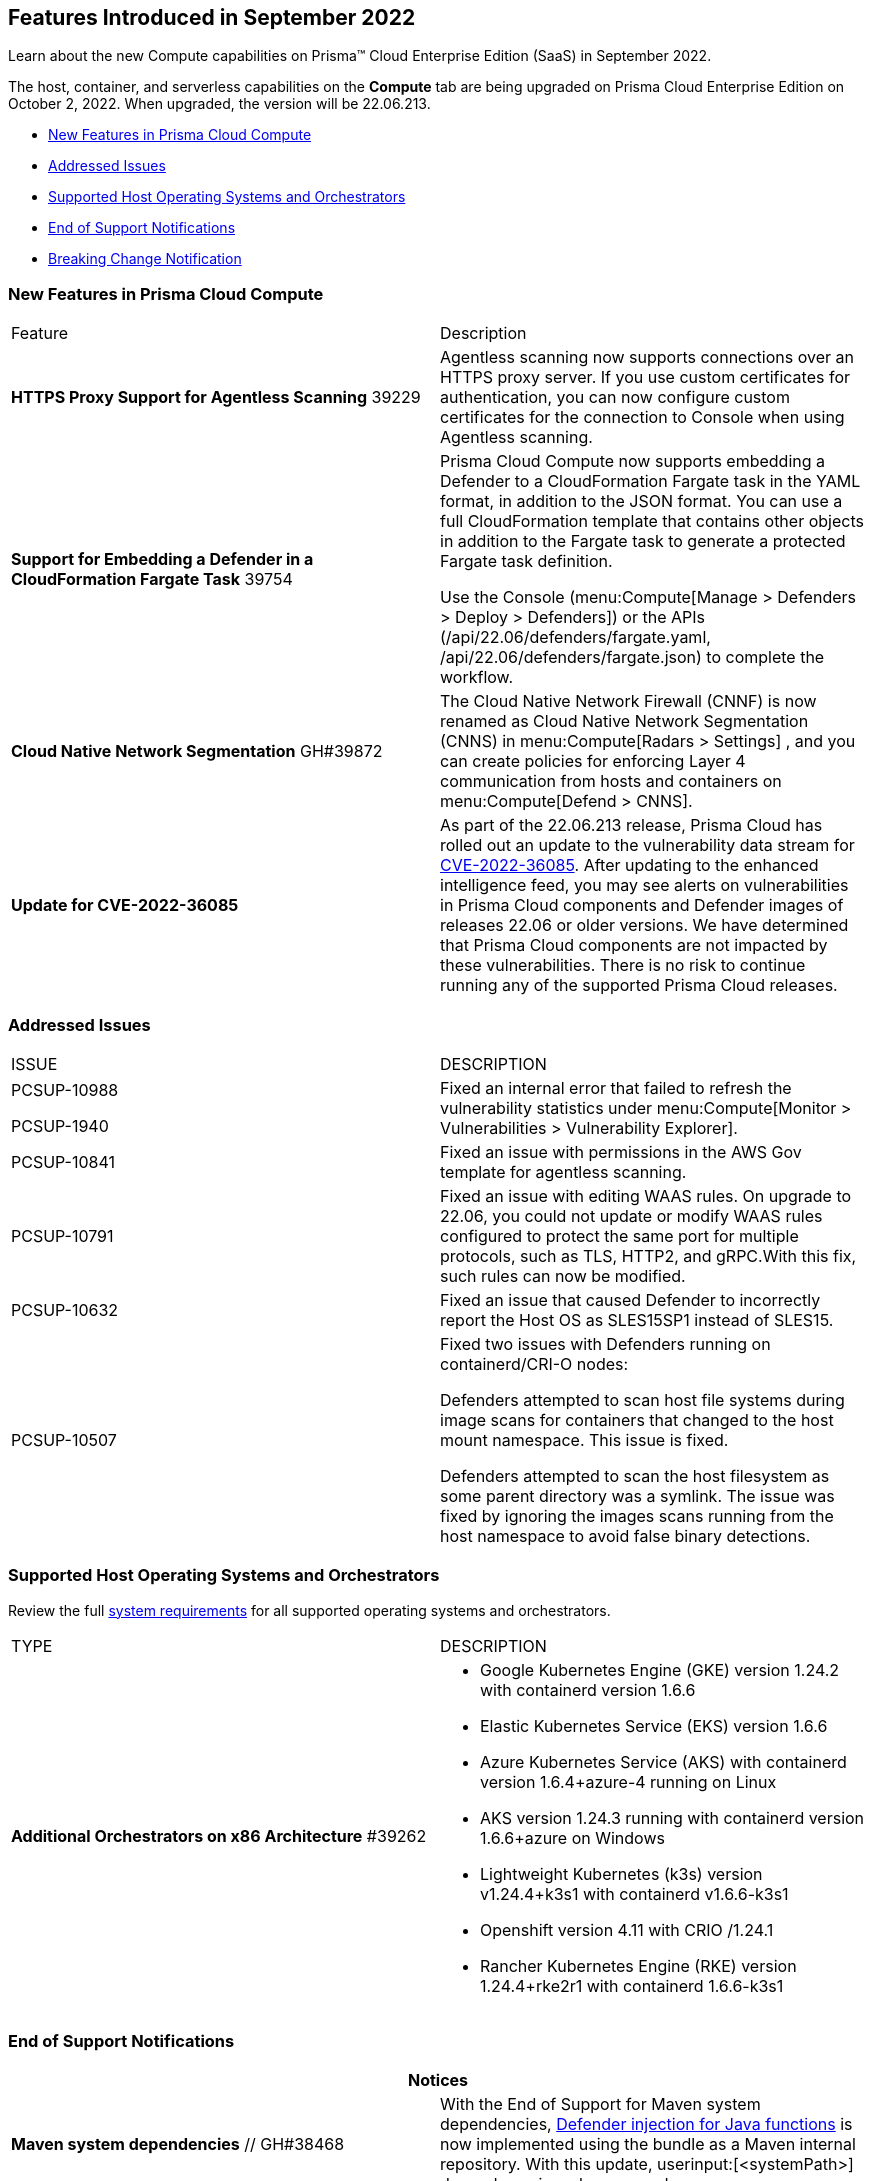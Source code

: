[#idd2c73d16-5584-47f7-95ac-21e5b4e412d1]
== Features Introduced in September 2022

Learn about the new Compute capabilities on Prisma™ Cloud Enterprise Edition (SaaS) in September 2022.

The host, container, and serverless capabilities on the *Compute* tab are being upgraded on Prisma Cloud Enterprise Edition on October 2, 2022. When upgraded, the version will be 22.06.213.

// In accordance with the https://docs.paloaltonetworks.com/prisma/prisma-cloud/prisma-cloud-admin-compute/welcome/security_assurance_policy[Security Assurance policy], this release includes the following security fixes.

* xref:#ide7a30e8a-a836-4e23-8f19-a7672e95651a[New Features in Prisma Cloud Compute]
* xref:#id30b11377-f76a-4697-bf55-794f22433423[Addressed Issues]
* xref:#id12323b0c-1701-4ecd-ad8d-32cadb2e4ee5[Supported Host Operating Systems and Orchestrators]
* xref:#iddb17c9be-aaa4-4c61-9867-2624de2dca9a[End of Support Notifications]
* xref:#id0fb0bfd9-3e1d-4e00-94ee-5acfdfb10096[Breaking Change Notification]


[#ide7a30e8a-a836-4e23-8f19-a7672e95651a]
=== New Features in Prisma Cloud Compute

[cols="50%a,50%a"]
|===
|Feature
|Description


|*HTTPS Proxy Support for Agentless Scanning*
+++<draft-comment>39229</draft-comment>+++
|Agentless scanning now supports connections over an HTTPS proxy server. If you use custom certificates for authentication, you can now configure custom certificates for the connection to Console when using Agentless scanning.


|*Support for Embedding a Defender in a CloudFormation Fargate Task*
+++<draft-comment>39754</draft-comment>+++
|Prisma Cloud Compute now supports embedding a Defender to a CloudFormation Fargate task in the YAML format, in addition to the JSON format. You can use a full CloudFormation template that contains other objects in addition to the Fargate task to generate a protected Fargate task definition.

Use the Console (menu:Compute[Manage > Defenders > Deploy > Defenders]) or the APIs (/api/22.06/defenders/fargate.yaml, /api/22.06/defenders/fargate.json) to complete the workflow.


|*Cloud Native Network Segmentation*
+++<draft-comment>GH#39872</draft-comment>+++
|The Cloud Native Network Firewall (CNNF) is now renamed as Cloud Native Network Segmentation (CNNS) in menu:Compute[Radars > Settings] , and you can create policies for enforcing Layer 4 communication from hosts and containers on menu:Compute[Defend > CNNS].


|*Update for CVE-2022-36085*
|As part of the 22.06.213 release, Prisma Cloud has rolled out an update to the vulnerability data stream for https://nvd.nist.gov/vuln/detail/CVE-2022-36085[CVE-2022-36085]. After updating to the enhanced intelligence feed, you may see alerts on vulnerabilities in Prisma Cloud components and Defender images of releases 22.06 or older versions. We have determined that Prisma Cloud components are not impacted by these vulnerabilities. There is no risk to continue running any of the supported Prisma Cloud releases.

|===


[#id30b11377-f76a-4697-bf55-794f22433423]
=== Addressed Issues

[cols="50%a,50%a"]
|===
|ISSUE
|DESCRIPTION


|PCSUP-10988

+++<draft-comment>PCSUP-1940</draft-comment>+++
|Fixed an internal error that failed to refresh the vulnerability statistics under menu:Compute[Monitor > Vulnerabilities > Vulnerability Explorer].


|PCSUP-10841
|Fixed an issue with permissions in the AWS Gov template for agentless scanning.


|PCSUP-10791
|Fixed an issue with editing WAAS rules. On upgrade to 22.06, you could not update or modify WAAS rules configured to protect the same port for multiple protocols, such as TLS, HTTP2, and gRPC.With this fix, such rules can now be modified.


|PCSUP-10632
|Fixed an issue that caused Defender to incorrectly report the Host OS as SLES15SP1 instead of SLES15.


|PCSUP-10507
|Fixed two issues with Defenders running on containerd/CRI-O nodes:

Defenders attempted to scan host file systems during image scans for containers that changed to the host mount namespace. This issue is fixed.

Defenders attempted to scan the host filesystem as some parent directory was a symlink. The issue was fixed by ignoring the images scans running from the host namespace to avoid false binary detections.

|===


[#id12323b0c-1701-4ecd-ad8d-32cadb2e4ee5]
=== Supported Host Operating Systems and Orchestrators

Review the full https://docs.paloaltonetworks.com/prisma/prisma-cloud/22-06/prisma-cloud-compute-edition-admin/install/system_requirements[system requirements] for all supported operating systems and orchestrators.

[cols="50%a,50%a"]
|===
|TYPE
|DESCRIPTION


|*Additional Orchestrators on x86 Architecture*
+++<draft-comment>#39262</draft-comment>+++
|* Google Kubernetes Engine (GKE) version 1.24.2 with containerd version 1.6.6

* Elastic Kubernetes Service (EKS) version 1.6.6

* Azure Kubernetes Service (AKS) with containerd version 1.6.4+azure-4 running on Linux

* AKS version 1.24.3 running with containerd version 1.6.6+azure on Windows

* Lightweight Kubernetes (k3s) version v1.24.4+k3s1 with containerd v1.6.6-k3s1

* Openshift version 4.11 with CRIO /1.24.1

* Rancher Kubernetes Engine (RKE) version 1.24.4+rke2r1 with containerd 1.6.6-k3s1

|===


[#iddb17c9be-aaa4-4c61-9867-2624de2dca9a]
=== End of Support Notifications

[cols="50%a,50%a"]
|===
2+|Notices


|*Maven system dependencies*
+++<draft-comment>// GH#38468</draft-comment>+++
|With the End of Support for Maven system dependencies, https://docs.paloaltonetworks.com/prisma/prisma-cloud/prisma-cloud-admin-compute/install/install_defender/install_serverless_defender[Defender injection for Java functions] is now implemented using the bundle as a Maven internal repository. With this update, userinput:[<systemPath>] dependency is no longer used.


|*Compile dependency in Gradle 7.0*
+++<draft-comment>// GH#39984</draft-comment>+++
|With the End of Support for compile dependency in Gradle 7.0, https://docs.paloaltonetworks.com/prisma/prisma-cloud/prisma-cloud-admin-compute/install/install_defender/install_serverless_defender[Defender injection for Java functions] is updated to an implementation dependency using an internal repository.

|===


[#id0fb0bfd9-3e1d-4e00-94ee-5acfdfb10096]
=== Breaking Change Notification

[cols="50%a,50%a"]
|===
|
|


|*Breaking Change in Lagrange*
+++<draft-comment>// GH#40768</draft-comment>+++
|On upgrade to the next release, code named Lagrange that is planned for the end of this CY, if you have configured an alert profile on menu:Compute[Manage > Alerts] and enabled *Image vulnerabilities (registry and deployed)* and *Immediately alert for deployed resources*, you will now receive immediate alerts for vulnerable registry images along with immediate alerts for deployed images.

image::immediate-alert-registry-images.png[scale=25]

The volume of immediate alerts that are generated maybe much higher than what you've seen in the previous releases because support for immediate alerting for registry images is being added in Lagrange. With this change, the *Image vulnerabilities (registry and deployed)* option is being separated into two: *Deployed images vulnerabilities* and *Registry images vulnerabilities*, and both these triggers will be automatically enabled on upgrade, if the original trigger was enabled in the alert profile.

|===



